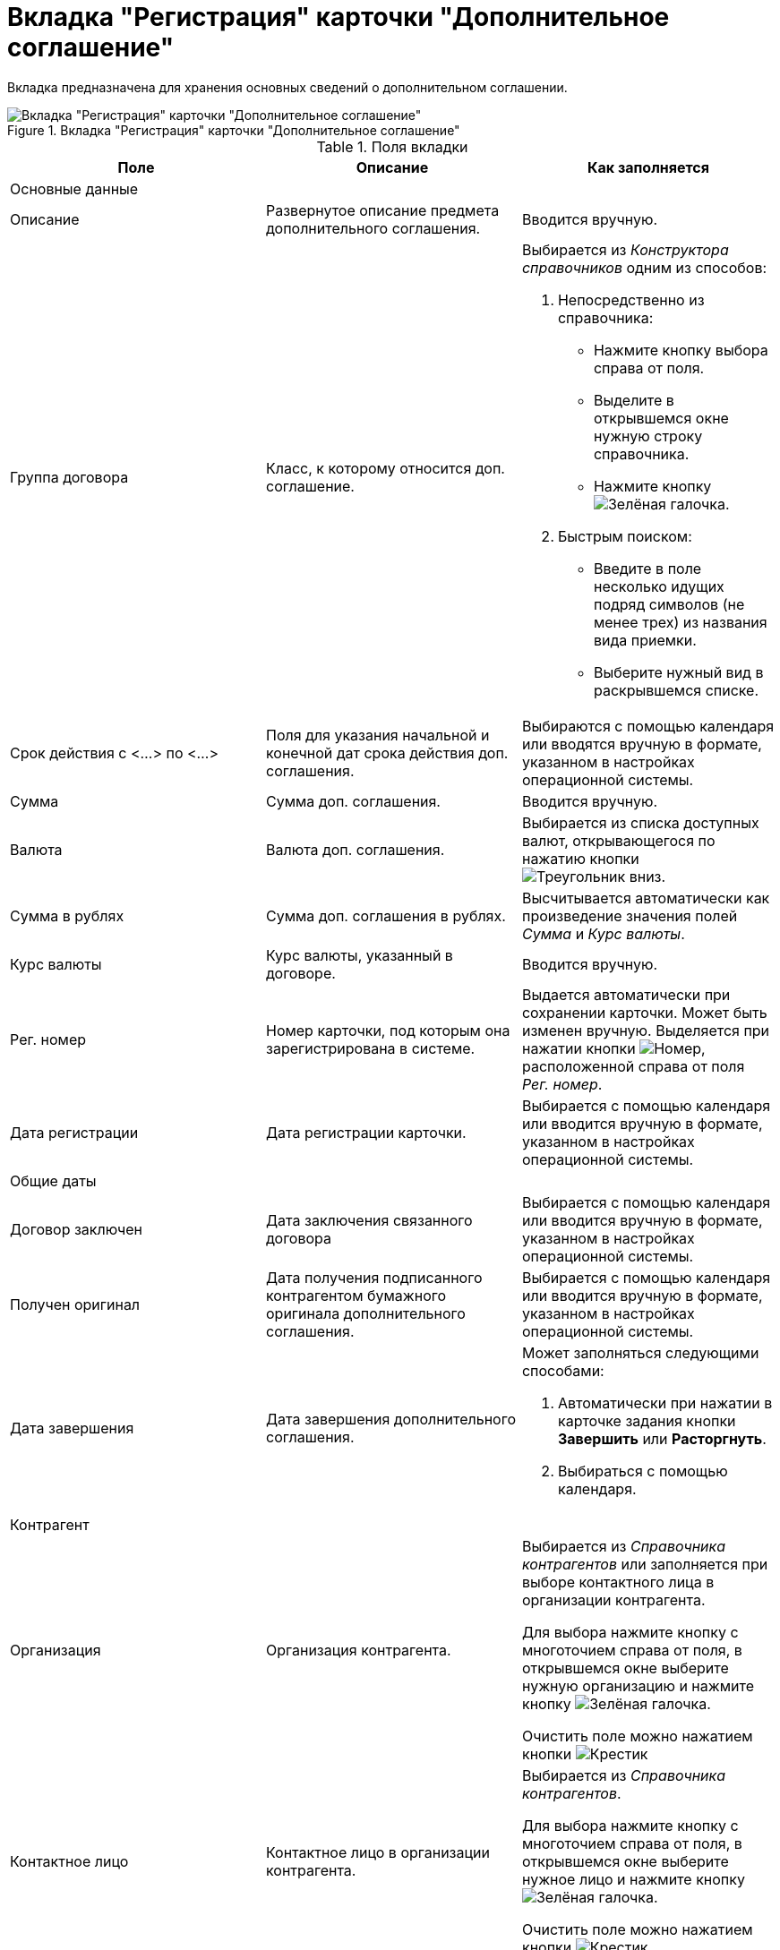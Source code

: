 = Вкладка "Регистрация" карточки "Дополнительное соглашение"

Вкладка предназначена для хранения основных сведений о дополнительном соглашении.

.Вкладка "Регистрация" карточки "Дополнительное соглашение"
image::register-add-aggreement.png[Вкладка "Регистрация" карточки "Дополнительное соглашение"]

.Поля вкладки
[cols=",,",options="header"]
|===
|Поле |Описание |Как заполняется

3+|Основные данные

|Описание
|Развернутое описание предмета дополнительного соглашения.
|Вводится вручную.

|Группа договора
|Класс, к которому относится доп. соглашение.
a|Выбирается из _Конструктора справочников_ одним из способов:

. Непосредственно из справочника:
+
* Нажмите кнопку выбора справа от поля.
* Выделите в открывшемся окне нужную строку справочника.
* Нажмите кнопкуimage:buttons/check-big.png[Зелёная галочка].
+
. Быстрым поиском:
+
* Введите в поле несколько идущих подряд символов (не менее трех) из названия вида приемки.
* Выберите нужный вид в раскрывшемся списке.

|Срок действия с <...> по <...>
|Поля для указания начальной и конечной дат срока действия доп. соглашения.
|Выбираются с помощью календаря или вводятся вручную в формате, указанном в настройках операционной системы.

|Сумма
|Сумма доп. соглашения.
|Вводится вручную.

|Валюта
|Валюта доп. соглашения.
|Выбирается из списка доступных валют, открывающегося по нажатию кнопки image:buttons/triangle-down.png[Треугольник вниз].

|Сумма в рублях
|Сумма доп. соглашения в рублях.
|Высчитывается автоматически как произведение значения полей _Сумма_ и _Курс валюты_.

|Курс валюты
|Курс валюты, указанный в договоре.
|Вводится вручную.

|Рег. номер
|Номер карточки, под которым она зарегистрирована в системе.
|Выдается автоматически при сохранении карточки. Может быть изменен вручную. Выделяется при нажатии кнопки image:buttons/number.png[Номер], расположенной справа от поля _Рег. номер_.

|Дата регистрации
|Дата регистрации карточки.
|Выбирается с помощью календаря или вводится вручную в формате, указанном в настройках операционной системы.

3+|Общие даты

|Договор заключен
|Дата заключения связанного договора
|Выбирается с помощью календаря или вводится вручную в формате, указанном в настройках операционной системы.

|Получен оригинал
|Дата получения подписанного контрагентом бумажного оригинала дополнительного соглашения.
|Выбирается с помощью календаря или вводится вручную в формате, указанном в настройках операционной системы.

|Дата завершения
|Дата завершения дополнительного соглашения.
a|Может заполняться следующими способами:

. Автоматически при нажатии в карточке задания кнопки *Завершить* или *Расторгнуть*.
. Выбираться с помощью календаря.

3+|Контрагент

|Организация
|Организация контрагента.
a|Выбирается из _Справочника контрагентов_ или заполняется при выборе контактного лица в организации контрагента.

Для выбора нажмите кнопку с многоточием справа от поля, в открывшемся окне выберите нужную организацию и нажмите кнопку image:buttons/check-big.png[Зелёная галочка].

Очистить поле можно нажатием кнопки image:buttons/x-black.png[Крестик]

|Контактное лицо
|Контактное лицо в организации контрагента.
a|Выбирается из _Справочника контрагентов_.

Для выбора нажмите кнопку с многоточием справа от поля, в открывшемся окне выберите нужное лицо и нажмите кнопку image:buttons/check-big.png[Зелёная галочка].

Очистить поле можно нажатием кнопки image:buttons/x-black.png[Крестик].

|Дата согласования
|Дата согласования доп. соглашения контрагентом.
a|Может заполняться следующими способами:

. Автоматически при нажатии в карточке задания кнопки *Согласован контрагентом*.
. Выбираться с помощью календаря.
. Вводиться вручную в формате, указанном в настройках операционной системы.

|Дата подписания
|Дата подписания доп. соглашения контрагентом.
a|Может заполняться следующими способами:

. Автоматически при нажатии в карточке задания кнопки *Согласовано и подписано контрагентом*.
. Выбираться с помощью календаря.
. Вводиться вручную в формате, указанном в настройках операционной системы.

3+|С нашей стороны

|Организация
|Организация или подразделение, ответственное за доп. соглашение.
a|По умолчанию в поле указана организация сотрудника, создавшего карточку.

Выбирается из _Справочника сотрудников_.

Для выбора нажмите кнопку с многоточием справа от поля, в открывшемся окне выберите нужную организацию и нажмите кнопку image:buttons/check-big.png[Зелёная галочка].

Очистить поле можно нажатием кнопки image:buttons/x-black.png[Крестик].

|Подготовил
|Сотрудник, зарегистрировавший доп. соглашение.
a|По умолчанию в поле указаны ФИО сотрудника, создавшего карточку.

Для выбора другого подготовившего нажмите кнопку с многоточием справа от поля, в открывшемся окне выберите нужного сотрудника и нажмите кнопку image:buttons/check-big.png[Зелёная галочка].

Очистить поле можно нажатием кнопки image:buttons/x-black.png[Крестик].

|Ответственный
|Сотрудник, ответственный за заключение доп. соглашения 
a|По умолчанию в поле указаны ФИО сотрудника, создавшего карточку.

Выбирается из _Справочника сотрудников_.

Для выбора нажмите кнопку с многоточием справа от поля, в открывшемся окне выберите нужную организацию и нажмите кнопку image:buttons/check-big.png[Зелёная галочка].

Очистить поле можно нажатием кнопки image:buttons/x-black.png[Крестик]

|Подписывает
|Сотрудники, подписавшие документ. В демонстрационном согласовании -- подписанты доп. соглашения.
a|Выбирается из _Справочника сотрудников_.

. Нажмите кнопку image:buttons/triangle-down.png[Треугольник вниз] справа от поля.
. В открывшемся окне _Редактирование_ выберите сотрудника одним из способов:
+
* Введите в поле окна не менее трех первых символов фамилии сотрудника и выберите нужную строку в раскрывшемся списке.
* Нажмите кнопку image:admin:buttons/plus-green.png[Зелёный плюс] и выберите нужную запись (несколько записей) в справочнике сотрудников.
+
. Нажмите кнопку image:buttons/plus-frame.png[Рамка с плюсом], чтобы окончательно внести выбранного сотрудника (сотрудников) в список подписантов. При необходимости повторите выбор.
. Закройте окно _Редактирование_.
|===
